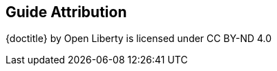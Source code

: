 ////
 Copyright (c) 2018 IBM Corporation and others.
 Licensed under Creative Commons Attribution-NoDerivatives
 4.0 International (CC BY-ND 4.0)
   https://creativecommons.org/licenses/by-nd/4.0/

 Contributors:
     IBM Corporation
////
== Guide Attribution

// Specify where the guide is attributed to.
{doctitle} [licensedClass]#by# Open Liberty [licensedClass]#is licensed under# CC BY-ND 4.0